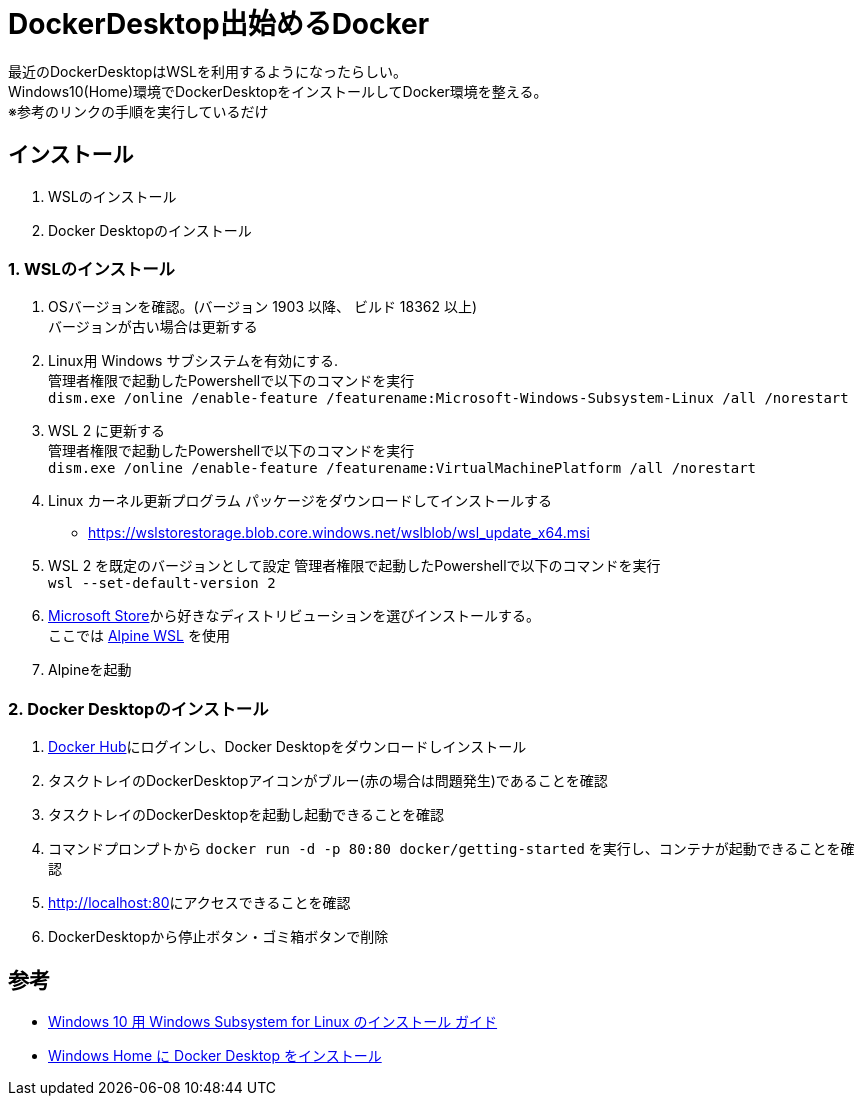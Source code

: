 = DockerDesktop出始めるDocker

:revdate: 2020-11-23
// :revdate: 2020-11-23T10:36:23+0900
:description: DockerDesktopをインストールしてDocker環境を整える
:page-tags: ['Docker']


最近のDockerDesktopはWSLを利用するようになったらしい。 +
Windows10(Home)環境でDockerDesktopをインストールしてDocker環境を整える。 +
※参考のリンクの手順を実行しているだけ


== インストール

. WSLのインストール
. Docker Desktopのインストール

=== 1. WSLのインストール

. OSバージョンを確認。(バージョン 1903 以降、 ビルド 18362 以上) + 
バージョンが古い場合は更新する
. Linux用 Windows サブシステムを有効にする. +
管理者権限で起動したPowershellで以下のコマンドを実行 + 
`dism.exe /online /enable-feature /featurename:Microsoft-Windows-Subsystem-Linux /all /norestart`
. WSL 2 に更新する +
管理者権限で起動したPowershellで以下のコマンドを実行 +
`dism.exe /online /enable-feature /featurename:VirtualMachinePlatform /all /norestart`
. Linux カーネル更新プログラム パッケージをダウンロードしてインストールする
- https://wslstorestorage.blob.core.windows.net/wslblob/wsl_update_x64.msi[https://wslstorestorage.blob.core.windows.net/wslblob/wsl_update_x64.msi]
. WSL 2 を既定のバージョンとして設定
管理者権限で起動したPowershellで以下のコマンドを実行 +
`wsl --set-default-version 2`
. https://aka.ms/wslstore[Microsoft Store]から好きなディストリビューションを選びインストールする。 + 
ここでは https://www.microsoft.com/store/apps/9p804crf0395[Alpine WSL] を使用
. Alpineを起動

=== 2. Docker Desktopのインストール

. https://hub.docker.com/?overlay=onboarding[Docker Hub]にログインし、Docker Desktopをダウンロードしインストール
. タスクトレイのDockerDesktopアイコンがブルー(赤の場合は問題発生)であることを確認
. タスクトレイのDockerDesktopを起動し起動できることを確認
. コマンドプロンプトから `docker run -d -p 80:80 docker/getting-started` を実行し、コンテナが起動できることを確認
. http://localhost:80[http://localhost:80]にアクセスできることを確認
. DockerDesktopから停止ボタン・ゴミ箱ボタンで削除

== 参考

- https://docs.microsoft.com/ja-jp/windows/wsl/install-win10[Windows 10 用 Windows Subsystem for Linux のインストール ガイド]
- https://docs.docker.jp/docker-for-windows/install-windows-home.html[Windows Home に Docker Desktop をインストール]

